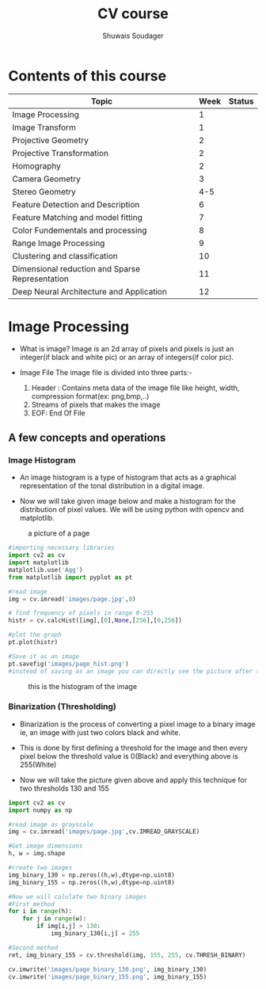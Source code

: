#+title:  CV course
#+description: This is my notes for my Computer Vision course on nptel
#+author: Shuwais Soudager

* Contents of this course
| Topic                                           | Week | Status |
|-------------------------------------------------+------+--------|
| Image Processing                                |    1 |        |
| Image Transform                                 |    1 |        |
| Projective Geometry                             |    2 |        |
| Projective Transformation                       |    2 |        |
| Homography                                      |    2 |        |
| Camera Geometry                                 |    3 |        |
| Stereo Geometry                                 |  4-5 |        |
| Feature Detection and Description               |    6 |        |
| Feature Matching and model fitting              |    7 |        |
| Color Fundementals and processing               |    8 |        |
| Range Image Processing                          |    9 |        |
| Clustering and classification                   |   10 |        |
| Dimensional reduction and Sparse Representation |   11 |        |
| Deep Neural Architecture and Application        |   12 |        |
|-------------------------------------------------+------+--------|

* Image Processing
    - What is image?
      Image is an 2d array of pixels and pixels is just an integer(if black and white pic) or an array of integers(if color pic).

    - Image File
      The image file is divided into three parts:-
      1. Header : Contains meta data of the image file like height, width, compression format(ex: png,bmp,..)
      2. Streams of pixels that makes the image
      3. EOF: End Of File

** A few concepts and operations
*** Image Histogram
    + An image histogram is a type of histogram that acts as a graphical representation of the tonal distribution in a digital image.

    + Now we will take given image below and make a histogram for the distribution of pixel values. We will be using python with opencv and matplotlib.
#+caption: a picture of a page
#+name: page
[[./images/page.jpg]]

#+begin_src python
#importing necessary libraries
import cv2 as cv
import matplotlib
matplotlib.use('Agg')
from matplotlib import pyplot as pt

#read image
img = cv.imread('images/page.jpg',0)

# find frequency of pixels in range 0-255
histr = cv.calcHist([img],[0],None,[256],[0,256])

#plot the graph
pt.plot(histr)

#Save it as an image
pt.savefig('images/page_hist.png')
#instead of saving as an image you can directly see the picture after the execution of the program using pt.show()
#+end_src

#+RESULTS:
: None


#+caption: this is the histogram of the image
[[./images/page_hist.png]]

*** Binarization (Thresholding)
- Binarization is the process of converting a pixel image to a binary image
  ie, an image with just two colors black and white.
- This is done by first defining a threshold for the image and
  then every pixel below the threshold value is 0(Black) and everything above is 255(White)

- Now we will take the picture given above and apply this technique for two thresholds
  130 and 155
#+begin_src python :results output
import cv2 as cv
import numpy as np

#read image as grayscale
img = cv.imread('images/page.jpg',cv.IMREAD_GRAYSCALE)

#Get image dimensions
h, w = img.shape

#create two images
img_binary_130 = np.zeros((h,w),dtype=np.uint8)
img_binary_155 = np.zeros((h,w),dtype=np.uint8)

#Now we will calulate two binary images
#First method
for i in range(h):
    for j in range(w):
        if img[i,j] > 130:
            img_binary_130[i,j] = 255

#Second method
ret, img_binary_155 = cv.threshold(img, 155, 255, cv.THRESH_BINARY)

cv.imwrite('images/page_binary_130.png', img_binary_130)
cv.imwrite('images/page_binary_155.png', img_binary_155)

#+end_src

#+RESULTS:

[[./images/page_binary_130.png]]

[[./images/page_binary_155.png]]
